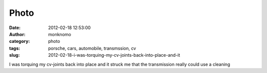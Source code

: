 Photo
#####
:date: 2012-02-18 12:53:00
:author: monknomo
:category: photo
:tags: porsche, cars, automobile, transmssion, cv
:slug: 2012-02-18-i-was-torquing-my-cv-joints-back-into-place-and-it

|image0|

I was torquing my cv-joints back into place and it struck me that the
transmission really could use a cleaning

.. raw:: html

   </p>

.. |image0| image:: http://37.media.tumblr.com/tumblr_lzlzh3onZH1r4lov5o1_1280.jpg
